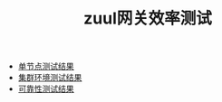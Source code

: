 #+TITLE: zuul网关效率测试
#+HTML_HEAD: <link rel="stylesheet" type="text/css" href="css/main.css" />
#+OPTIONS: num:nil timestamp:nil

+ [[file:single_test.org][单节点测试结果]]
+ [[file:cluster_test.org][集群环境测试结果]]
+ [[file:stablity_test.org][可靠性测试结果]]



